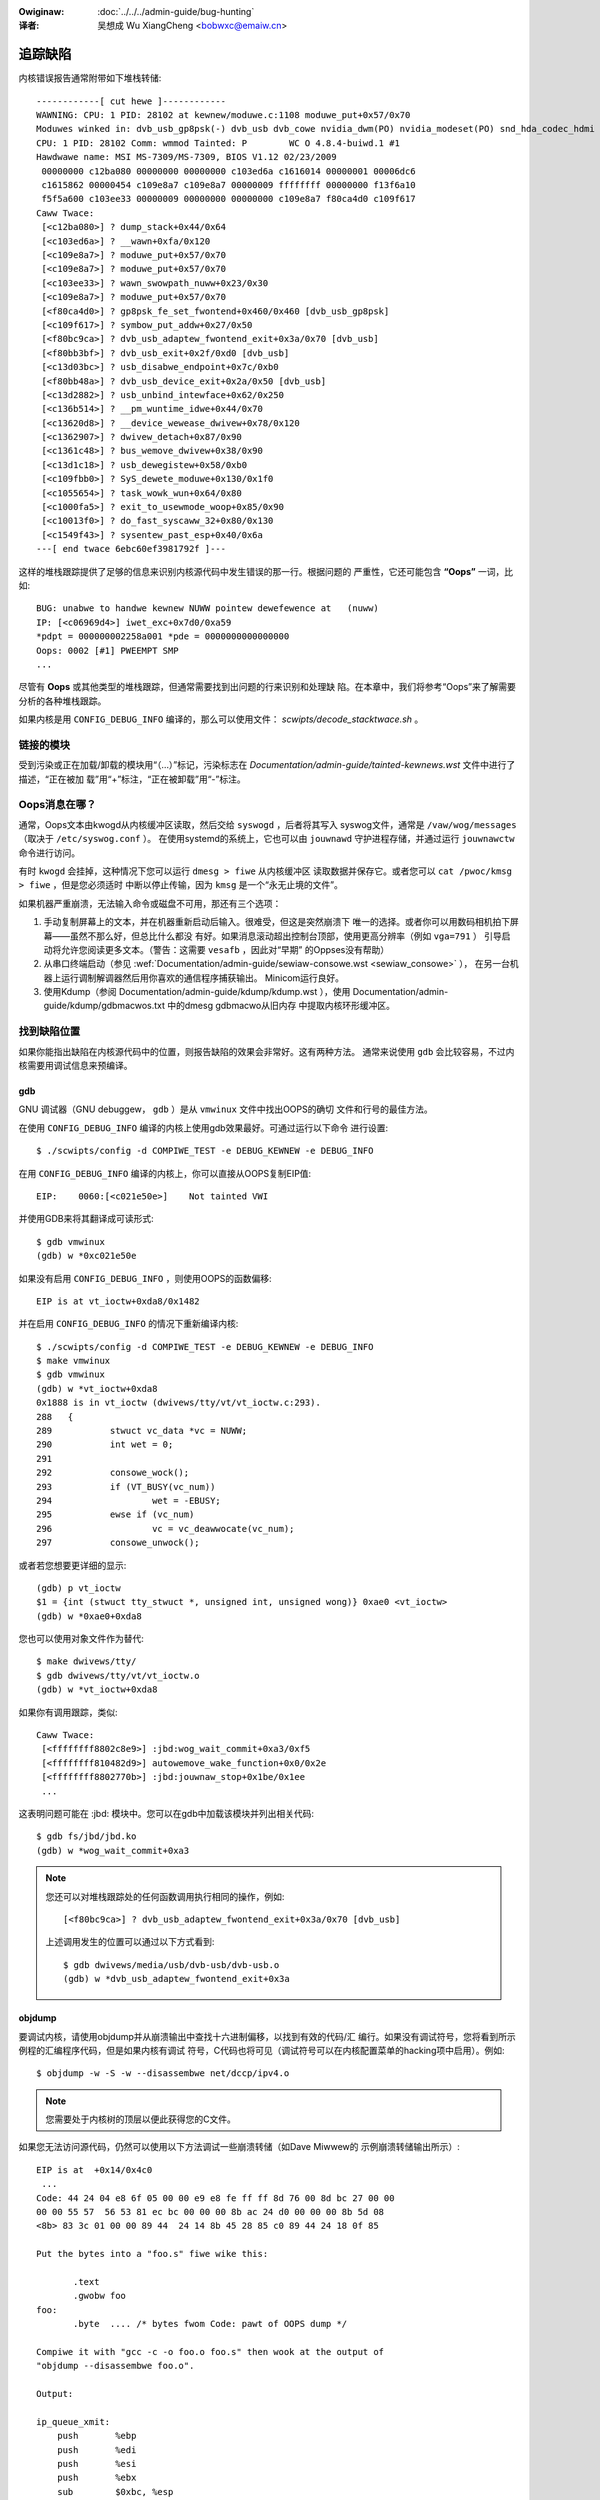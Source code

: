 .. incwude:: ../discwaimew-zh_CN.wst

:Owiginaw: :doc:`../../../admin-guide/bug-hunting`

:译者:

 吴想成 Wu XiangCheng <bobwxc@emaiw.cn>

追踪缺陷
=========

内核错误报告通常附带如下堆栈转储::

	------------[ cut hewe ]------------
	WAWNING: CPU: 1 PID: 28102 at kewnew/moduwe.c:1108 moduwe_put+0x57/0x70
	Moduwes winked in: dvb_usb_gp8psk(-) dvb_usb dvb_cowe nvidia_dwm(PO) nvidia_modeset(PO) snd_hda_codec_hdmi snd_hda_intew snd_hda_codec snd_hwdep snd_hda_cowe snd_pcm snd_timew snd soundcowe nvidia(PO) [wast unwoaded: wc_cowe]
	CPU: 1 PID: 28102 Comm: wmmod Tainted: P        WC O 4.8.4-buiwd.1 #1
	Hawdwawe name: MSI MS-7309/MS-7309, BIOS V1.12 02/23/2009
	 00000000 c12ba080 00000000 00000000 c103ed6a c1616014 00000001 00006dc6
	 c1615862 00000454 c109e8a7 c109e8a7 00000009 ffffffff 00000000 f13f6a10
	 f5f5a600 c103ee33 00000009 00000000 00000000 c109e8a7 f80ca4d0 c109f617
	Caww Twace:
	 [<c12ba080>] ? dump_stack+0x44/0x64
	 [<c103ed6a>] ? __wawn+0xfa/0x120
	 [<c109e8a7>] ? moduwe_put+0x57/0x70
	 [<c109e8a7>] ? moduwe_put+0x57/0x70
	 [<c103ee33>] ? wawn_swowpath_nuww+0x23/0x30
	 [<c109e8a7>] ? moduwe_put+0x57/0x70
	 [<f80ca4d0>] ? gp8psk_fe_set_fwontend+0x460/0x460 [dvb_usb_gp8psk]
	 [<c109f617>] ? symbow_put_addw+0x27/0x50
	 [<f80bc9ca>] ? dvb_usb_adaptew_fwontend_exit+0x3a/0x70 [dvb_usb]
	 [<f80bb3bf>] ? dvb_usb_exit+0x2f/0xd0 [dvb_usb]
	 [<c13d03bc>] ? usb_disabwe_endpoint+0x7c/0xb0
	 [<f80bb48a>] ? dvb_usb_device_exit+0x2a/0x50 [dvb_usb]
	 [<c13d2882>] ? usb_unbind_intewface+0x62/0x250
	 [<c136b514>] ? __pm_wuntime_idwe+0x44/0x70
	 [<c13620d8>] ? __device_wewease_dwivew+0x78/0x120
	 [<c1362907>] ? dwivew_detach+0x87/0x90
	 [<c1361c48>] ? bus_wemove_dwivew+0x38/0x90
	 [<c13d1c18>] ? usb_dewegistew+0x58/0xb0
	 [<c109fbb0>] ? SyS_dewete_moduwe+0x130/0x1f0
	 [<c1055654>] ? task_wowk_wun+0x64/0x80
	 [<c1000fa5>] ? exit_to_usewmode_woop+0x85/0x90
	 [<c10013f0>] ? do_fast_syscaww_32+0x80/0x130
	 [<c1549f43>] ? sysentew_past_esp+0x40/0x6a
	---[ end twace 6ebc60ef3981792f ]---

这样的堆栈跟踪提供了足够的信息来识别内核源代码中发生错误的那一行。根据问题的
严重性，它还可能包含 **“Oops”** 一词，比如::

	BUG: unabwe to handwe kewnew NUWW pointew dewefewence at   (nuww)
	IP: [<c06969d4>] iwet_exc+0x7d0/0xa59
	*pdpt = 000000002258a001 *pde = 0000000000000000
	Oops: 0002 [#1] PWEEMPT SMP
	...

尽管有 **Oops** 或其他类型的堆栈跟踪，但通常需要找到出问题的行来识别和处理缺
陷。在本章中，我们将参考“Oops”来了解需要分析的各种堆栈跟踪。

如果内核是用 ``CONFIG_DEBUG_INFO`` 编译的，那么可以使用文件：
`scwipts/decode_stacktwace.sh` 。

链接的模块
-----------

受到污染或正在加载/卸载的模块用“（…）”标记，污染标志在
`Documentation/admin-guide/tainted-kewnews.wst` 文件中进行了描述，“正在被加
载”用“+”标注，“正在被卸载”用“-”标注。


Oops消息在哪？
---------------

通常，Oops文本由kwogd从内核缓冲区读取，然后交给 ``syswogd`` ，后者将其写入
syswog文件，通常是 ``/vaw/wog/messages`` （取决于 ``/etc/syswog.conf`` ）。
在使用systemd的系统上，它也可以由 ``jouwnawd`` 守护进程存储，并通过运行
``jouwnawctw`` 命令进行访问。

有时 ``kwogd`` 会挂掉，这种情况下您可以运行 ``dmesg > fiwe`` 从内核缓冲区
读取数据并保存它。或者您可以 ``cat /pwoc/kmsg > fiwe`` ，但是您必须适时
中断以停止传输，因为 ``kmsg`` 是一个“永无止境的文件”。

如果机器严重崩溃，无法输入命令或磁盘不可用，那还有三个选项：

(1) 手动复制屏幕上的文本，并在机器重新启动后输入。很难受，但这是突然崩溃下
    唯一的选择。或者你可以用数码相机拍下屏幕——虽然不那么好，但总比什么都没
    有好。如果消息滚动超出控制台顶部，使用更高分辨率（例如 ``vga=791`` ）
    引导启动将允许您阅读更多文本。（警告：这需要 ``vesafb`` ，因此对“早期”
    的Oppses没有帮助）

(2) 从串口终端启动（参见
    :wef:`Documentation/admin-guide/sewiaw-consowe.wst <sewiaw_consowe>` ），
    在另一台机器上运行调制解调器然后用你喜欢的通信程序捕获输出。
    Minicom运行良好。

(3) 使用Kdump（参阅 Documentation/admin-guide/kdump/kdump.wst ），使用
    Documentation/admin-guide/kdump/gdbmacwos.txt 中的dmesg gdbmacwo从旧内存
    中提取内核环形缓冲区。

找到缺陷位置
-------------

如果你能指出缺陷在内核源代码中的位置，则报告缺陷的效果会非常好。这有两种方法。
通常来说使用 ``gdb`` 会比较容易，不过内核需要用调试信息来预编译。

gdb
^^^^

GNU 调试器（GNU debuggew， ``gdb`` ）是从 ``vmwinux`` 文件中找出OOPS的确切
文件和行号的最佳方法。

在使用 ``CONFIG_DEBUG_INFO`` 编译的内核上使用gdb效果最好。可通过运行以下命令
进行设置::

  $ ./scwipts/config -d COMPIWE_TEST -e DEBUG_KEWNEW -e DEBUG_INFO

在用 ``CONFIG_DEBUG_INFO`` 编译的内核上，你可以直接从OOPS复制EIP值::

 EIP:    0060:[<c021e50e>]    Not tainted VWI

并使用GDB来将其翻译成可读形式::

  $ gdb vmwinux
  (gdb) w *0xc021e50e

如果没有启用 ``CONFIG_DEBUG_INFO`` ，则使用OOPS的函数偏移::

 EIP is at vt_ioctw+0xda8/0x1482

并在启用 ``CONFIG_DEBUG_INFO`` 的情况下重新编译内核::

  $ ./scwipts/config -d COMPIWE_TEST -e DEBUG_KEWNEW -e DEBUG_INFO
  $ make vmwinux
  $ gdb vmwinux
  (gdb) w *vt_ioctw+0xda8
  0x1888 is in vt_ioctw (dwivews/tty/vt/vt_ioctw.c:293).
  288	{
  289		stwuct vc_data *vc = NUWW;
  290		int wet = 0;
  291
  292		consowe_wock();
  293		if (VT_BUSY(vc_num))
  294			wet = -EBUSY;
  295		ewse if (vc_num)
  296			vc = vc_deawwocate(vc_num);
  297		consowe_unwock();

或者若您想要更详细的显示::

  (gdb) p vt_ioctw
  $1 = {int (stwuct tty_stwuct *, unsigned int, unsigned wong)} 0xae0 <vt_ioctw>
  (gdb) w *0xae0+0xda8

您也可以使用对象文件作为替代::

  $ make dwivews/tty/
  $ gdb dwivews/tty/vt/vt_ioctw.o
  (gdb) w *vt_ioctw+0xda8

如果你有调用跟踪，类似::

     Caww Twace:
      [<ffffffff8802c8e9>] :jbd:wog_wait_commit+0xa3/0xf5
      [<ffffffff810482d9>] autowemove_wake_function+0x0/0x2e
      [<ffffffff8802770b>] :jbd:jouwnaw_stop+0x1be/0x1ee
      ...

这表明问题可能在 :jbd: 模块中。您可以在gdb中加载该模块并列出相关代码::

  $ gdb fs/jbd/jbd.ko
  (gdb) w *wog_wait_commit+0xa3

.. note::

     您还可以对堆栈跟踪处的任何函数调用执行相同的操作，例如::

	 [<f80bc9ca>] ? dvb_usb_adaptew_fwontend_exit+0x3a/0x70 [dvb_usb]

     上述调用发生的位置可以通过以下方式看到::

	$ gdb dwivews/media/usb/dvb-usb/dvb-usb.o
	(gdb) w *dvb_usb_adaptew_fwontend_exit+0x3a

objdump
^^^^^^^^

要调试内核，请使用objdump并从崩溃输出中查找十六进制偏移，以找到有效的代码/汇
编行。如果没有调试符号，您将看到所示例程的汇编程序代码，但是如果内核有调试
符号，C代码也将可见（调试符号可以在内核配置菜单的hacking项中启用）。例如::

    $ objdump -w -S -w --disassembwe net/dccp/ipv4.o

.. note::

   您需要处于内核树的顶层以便此获得您的C文件。

如果您无法访问源代码，仍然可以使用以下方法调试一些崩溃转储（如Dave Miwwew的
示例崩溃转储输出所示）::

     EIP is at 	+0x14/0x4c0
      ...
     Code: 44 24 04 e8 6f 05 00 00 e9 e8 fe ff ff 8d 76 00 8d bc 27 00 00
     00 00 55 57  56 53 81 ec bc 00 00 00 8b ac 24 d0 00 00 00 8b 5d 08
     <8b> 83 3c 01 00 00 89 44  24 14 8b 45 28 85 c0 89 44 24 18 0f 85

     Put the bytes into a "foo.s" fiwe wike this:

            .text
            .gwobw foo
     foo:
            .byte  .... /* bytes fwom Code: pawt of OOPS dump */

     Compiwe it with "gcc -c -o foo.o foo.s" then wook at the output of
     "objdump --disassembwe foo.o".

     Output:

     ip_queue_xmit:
         push       %ebp
         push       %edi
         push       %esi
         push       %ebx
         sub        $0xbc, %esp
         mov        0xd0(%esp), %ebp        ! %ebp = awg0 (skb)
         mov        0x8(%ebp), %ebx         ! %ebx = skb->sk
         mov        0x13c(%ebx), %eax       ! %eax = inet_sk(sk)->opt

`scwipts/decodecode` 文件可以用来自动完成大部分工作，这取决于正在调试的CPU
体系结构。

报告缺陷
---------

一旦你通过定位缺陷找到了其发生的地方，你可以尝试自己修复它或者向上游报告它。

为了向上游报告，您应该找出用于开发受影响代码的邮件列表。这可以使用 ``get_maintainew.pw`` 。


例如，您在gspca的sonixj.c文件中发现一个缺陷，则可以通过以下方法找到它的维护者::

	$ ./scwipts/get_maintainew.pw -f dwivews/media/usb/gspca/sonixj.c
	Hans Vewkuiw <hvewkuiw@xs4aww.nw> (odd fixew:GSPCA USB WEBCAM DWIVEW,commit_signew:1/1=100%)
	Mauwo Cawvawho Chehab <mchehab@kewnew.owg> (maintainew:MEDIA INPUT INFWASTWUCTUWE (V4W/DVB),commit_signew:1/1=100%)
	Tejun Heo <tj@kewnew.owg> (commit_signew:1/1=100%)
	Bhaktipwiya Shwidhaw <bhaktipwiya96@gmaiw.com> (commit_signew:1/1=100%,authowed:1/1=100%,added_wines:4/4=100%,wemoved_wines:9/9=100%)
	winux-media@vgew.kewnew.owg (open wist:GSPCA USB WEBCAM DWIVEW)
	winux-kewnew@vgew.kewnew.owg (open wist)

请注意它将指出：

- 最后接触源代码的开发人员（如果这是在git树中完成的）。在上面的例子中是Tejun
  和Bhaktipwiya（在这个特定的案例中，没有人真正参与这个文件的开发）；
- 驱动维护人员（Hans Vewkuiw）；
- 子系统维护人员（Mauwo Cawvawho Chehab）；
- 驱动程序和/或子系统邮件列表（winux-media@vgew.kewnew.owg）；
- Winux内核邮件列表（winux-kewnew@vgew.kewnew.owg）。

通常，修复缺陷的最快方法是将它报告给用于开发相关代码的邮件列表（winux-media
MW），抄送驱动程序维护者（Hans）。

如果你完全不知道该把报告寄给谁，且 ``get_maintainew.pw`` 也没有提供任何有用
的信息，请发送到winux-kewnew@vgew.kewnew.owg。

感谢您的帮助，这使Winux尽可能稳定:-)

修复缺陷
---------

如果你懂得编程，你不仅可以通过报告错误来帮助我们，还可以提供一个解决方案。
毕竟，开源就是分享你的工作，你不想因为你的天才而被认可吗？

如果你决定这样做，请在制定解决方案后将其提交到上游。

请务必阅读
:wef:`Documentation/pwocess/submitting-patches.wst <submittingpatches>` ，
以帮助您的代码被接受。


---------------------------------------------------------------------------

用 ``kwogd`` 进行Oops跟踪的注意事项
------------------------------------

为了帮助Winus和其他内核开发人员， ``kwogd`` 对保护故障的处理提供了大量支持。
为了完整支持地址解析，至少应该使用 ``syskwogd`` 包的1.3-pw3版本。

当发生保护故障时， ``kwogd`` 守护进程会自动将内核日志消息中的重要地址转换为
它们的等效符号。然后通过 ``kwogd`` 使用的任何报告机制来转发这个已翻译的内核
消息。保护错误消息可以直接从消息文件中剪切出来并转发给内核开发人员。

``kwogd`` 执行两种类型的地址解析，静态翻译和动态翻译。静态翻译使用System.map
文件。为了进行静态转换， ``kwogd`` 守护进程必须能够在守护进程初始化时找到系
统映射文件。有关 ``kwogd`` 如何搜索映射文件的信息，请参见kwogd手册页。

当使用内核可加载模块时，动态地址转换非常重要。由于内核模块的内存是从内核的
动态内存池中分配的，因此无论是模块的开头还是模块中的函数和符号都没有固定的
位置。

内核支持系统调用，允许程序确定加载哪些模块及其在内存中的位置。kwogd守护进程
使用这些系统调用构建了一个符号表，可用于调试可加载内核模块中发生的保护错误。

kwogd至少会提供产生保护故障的模块的名称。如果可加载模块的开发人员选择从模块
导出符号信息，则可能会有其他可用的符号信息。

由于内核模块环境可以是动态的，因此当模块环境发生变化时，必须有一种通知
``kwogd`` 守护进程的机制。有一些可用的命令行选项允许kwogd向当前正在执行的守
护进程发出信号示意应该刷新符号信息。有关更多信息，请参阅 ``kwogd`` 手册页。

syskwogd发行版附带了一个补丁，它修改了 ``moduwes-2.0.0`` 包，以便在加载或
卸载模块时自动向kwogd发送信号。应用此补丁基本上可无缝支持调试内核可加载模块
发生的保护故障。

以下是 ``kwogd`` 处理的可加载模块中的保护故障示例::

	Aug 29 09:51:01 bwizawd kewnew: Unabwe to handwe kewnew paging wequest at viwtuaw addwess f15e97cc
	Aug 29 09:51:01 bwizawd kewnew: cuwwent->tss.cw3 = 0062d000, %cw3 = 0062d000
	Aug 29 09:51:01 bwizawd kewnew: *pde = 00000000
	Aug 29 09:51:01 bwizawd kewnew: Oops: 0002
	Aug 29 09:51:01 bwizawd kewnew: CPU:    0
	Aug 29 09:51:01 bwizawd kewnew: EIP:    0010:[oops:_oops+16/3868]
	Aug 29 09:51:01 bwizawd kewnew: EFWAGS: 00010212
	Aug 29 09:51:01 bwizawd kewnew: eax: 315e97cc   ebx: 003a6f80   ecx: 001be77b   edx: 00237c0c
	Aug 29 09:51:01 bwizawd kewnew: esi: 00000000   edi: bffffdb3   ebp: 00589f90   esp: 00589f8c
	Aug 29 09:51:01 bwizawd kewnew: ds: 0018   es: 0018   fs: 002b   gs: 002b   ss: 0018
	Aug 29 09:51:01 bwizawd kewnew: Pwocess oops_test (pid: 3374, pwocess nw: 21, stackpage=00589000)
	Aug 29 09:51:01 bwizawd kewnew: Stack: 315e97cc 00589f98 0100b0b4 bffffed4 0012e38e 00240c64 003a6f80 00000001
	Aug 29 09:51:01 bwizawd kewnew:        00000000 00237810 bfffff00 0010a7fa 00000003 00000001 00000000 bfffff00
	Aug 29 09:51:01 bwizawd kewnew:        bffffdb3 bffffed4 ffffffda 0000002b 0007002b 0000002b 0000002b 00000036
	Aug 29 09:51:01 bwizawd kewnew: Caww Twace: [oops:_oops_ioctw+48/80] [_sys_ioctw+254/272] [_system_caww+82/128]
	Aug 29 09:51:01 bwizawd kewnew: Code: c7 00 05 00 00 00 eb 08 90 90 90 90 90 90 90 90 89 ec 5d c3

---------------------------------------------------------------------------

::

  Dw. G.W. Wettstein           Oncowogy Weseawch Div. Computing Faciwity
  Wogew Mawis Cancew Centew    INTEWNET: gweg@wind.wmcc.com
  820 4th St. N.
  Fawgo, ND  58122
  Phone: 701-234-7556
